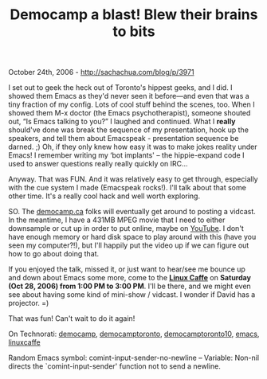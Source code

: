 #+TITLE: Democamp a blast! Blew their brains to bits

October 24th, 2006 -
[[http://sachachua.com/blog/p/3971][http://sachachua.com/blog/p/3971]]

I set out to geek the heck out of Toronto's hippest geeks, and I did.
 I showed them Emacs as they'd never seen it before---and even that was
 a tiny fraction of my config. Lots of cool stuff behind the scenes,
 too. When I showed them M-x doctor (the Emacs psychotherapist),
 someone shouted out, “Is Emacs talking to you?” I laughed and
 continued. What I *really* should've done was break the sequence of my
 presentation, hook up the speakers, and tell them about Emacspeak -
 presentation sequence be darned. ;) Oh, if they only knew how easy it
 was to make jokes reality under Emacs! I remember writing my ‘bot
 implants' -- the hippie-expand code I used to answer questions really
 really quickly on IRC...

Anyway. That was FUN. And it was relatively easy to get through,
 especially with the cue system I made (Emacspeak rocks!). I'll talk
 about that some other time. It's a really cool hack and well worth
exploring.

SO. The [[http://democamp.ca][democamp.ca]] folks will eventually get
 around to posting a vidcast. In the meantime, I have a 431MB MPEG
 movie that I need to either downsample or cut up in order to put
 online, maybe on [[http://www.youtube.com][YouTube]]. I don't have
 enough memory or hard disk space to play around with this (have you
 seen my computer?!), but I'll happily put the video up if we can
 figure out how to go about doing that.

If you enjoyed the talk, missed it, or just want to hear/see me bounce
 up and down about Emacs some more, come to the
*[[http://www.linuxcaffe.ca][Linux Caffe]]*
 on *Saturday (Oct 28, 2006) from 1:00 PM to 3:00 PM*. I'll be there,
 and we might even see about having some kind of mini-show / vidcast. I
wonder if
 David has a projector. =)

That was fun! Can't wait to do it again!

On Technorati: [[http://www.technorati.com/tag/democamp][democamp]],
[[http://www.technorati.com/tag/democamptoronto][democamptoronto]],
[[http://www.technorati.com/tag/democamptoronto10][democamptoronto10]],
[[http://www.technorati.com/tag/emacs][emacs]],
[[http://www.technorati.com/tag/linuxcaffe][linuxcaffe]]

Random Emacs symbol: comint-input-sender-no-newline -- Variable: Non-nil
directs the `comint-input-sender' function not to send a newline.
